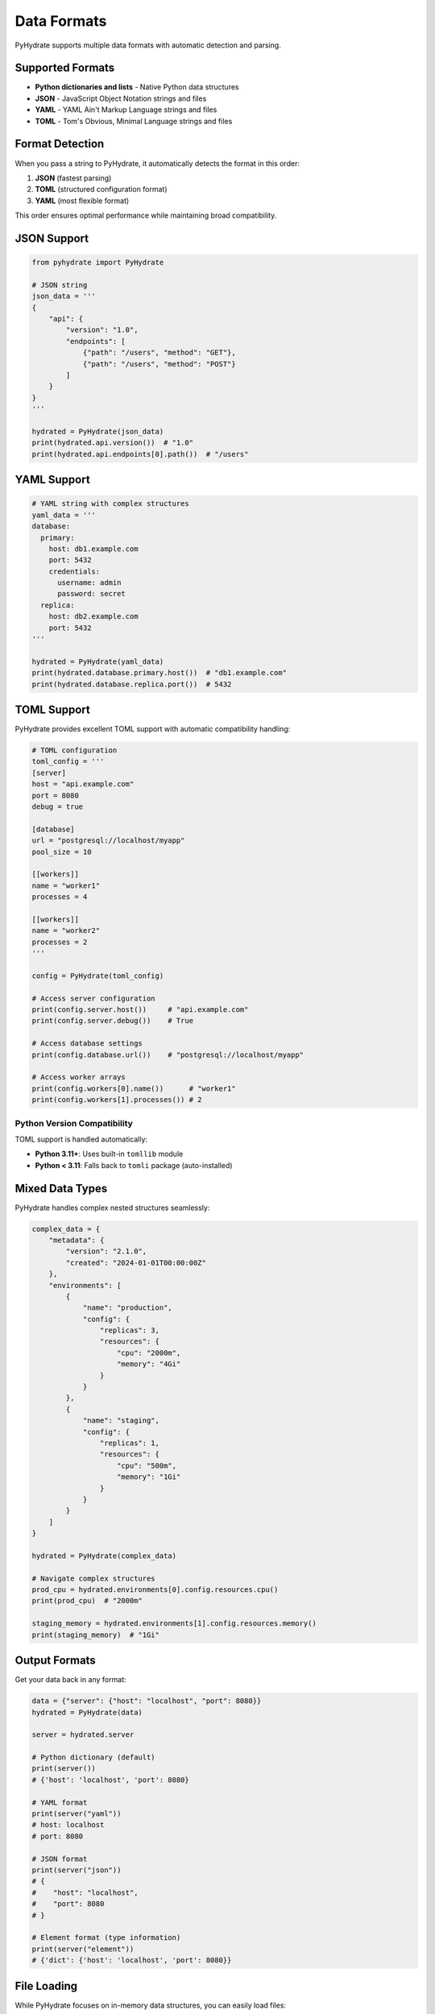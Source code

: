 Data Formats
============

PyHydrate supports multiple data formats with automatic detection and parsing.

Supported Formats
-----------------

* **Python dictionaries and lists** - Native Python data structures
* **JSON** - JavaScript Object Notation strings and files
* **YAML** - YAML Ain't Markup Language strings and files  
* **TOML** - Tom's Obvious, Minimal Language strings and files

Format Detection
----------------

When you pass a string to PyHydrate, it automatically detects the format in this order:

1. **JSON** (fastest parsing)
2. **TOML** (structured configuration format)
3. **YAML** (most flexible format)

This order ensures optimal performance while maintaining broad compatibility.

JSON Support
------------

.. code-block:: python

   from pyhydrate import PyHydrate

   # JSON string
   json_data = '''
   {
       "api": {
           "version": "1.0",
           "endpoints": [
               {"path": "/users", "method": "GET"},
               {"path": "/users", "method": "POST"}
           ]
       }
   }
   '''

   hydrated = PyHydrate(json_data)
   print(hydrated.api.version())  # "1.0"
   print(hydrated.api.endpoints[0].path())  # "/users"

YAML Support  
------------

.. code-block:: python

   # YAML string with complex structures
   yaml_data = '''
   database:
     primary:
       host: db1.example.com
       port: 5432
       credentials:
         username: admin
         password: secret
     replica:
       host: db2.example.com
       port: 5432
   '''

   hydrated = PyHydrate(yaml_data)
   print(hydrated.database.primary.host())  # "db1.example.com"
   print(hydrated.database.replica.port())  # 5432

TOML Support
------------

PyHydrate provides excellent TOML support with automatic compatibility handling:

.. code-block:: python

   # TOML configuration
   toml_config = '''
   [server]
   host = "api.example.com"
   port = 8080
   debug = true

   [database]
   url = "postgresql://localhost/myapp"
   pool_size = 10

   [[workers]]
   name = "worker1"
   processes = 4

   [[workers]]  
   name = "worker2"
   processes = 2
   '''

   config = PyHydrate(toml_config)
   
   # Access server configuration
   print(config.server.host())     # "api.example.com"
   print(config.server.debug())    # True
   
   # Access database settings
   print(config.database.url())    # "postgresql://localhost/myapp"
   
   # Access worker arrays
   print(config.workers[0].name())      # "worker1"
   print(config.workers[1].processes()) # 2

Python Version Compatibility
~~~~~~~~~~~~~~~~~~~~~~~~~~~~

TOML support is handled automatically:

* **Python 3.11+**: Uses built-in ``tomllib`` module
* **Python < 3.11**: Falls back to ``tomli`` package (auto-installed)

Mixed Data Types
----------------

PyHydrate handles complex nested structures seamlessly:

.. code-block:: python

   complex_data = {
       "metadata": {
           "version": "2.1.0",
           "created": "2024-01-01T00:00:00Z"
       },
       "environments": [
           {
               "name": "production", 
               "config": {
                   "replicas": 3,
                   "resources": {
                       "cpu": "2000m",
                       "memory": "4Gi"
                   }
               }
           },
           {
               "name": "staging",
               "config": {
                   "replicas": 1, 
                   "resources": {
                       "cpu": "500m",
                       "memory": "1Gi"
                   }
               }
           }
       ]
   }

   hydrated = PyHydrate(complex_data)
   
   # Navigate complex structures
   prod_cpu = hydrated.environments[0].config.resources.cpu()
   print(prod_cpu)  # "2000m"
   
   staging_memory = hydrated.environments[1].config.resources.memory()
   print(staging_memory)  # "1Gi"

Output Formats
--------------

Get your data back in any format:

.. code-block:: python

   data = {"server": {"host": "localhost", "port": 8080}}
   hydrated = PyHydrate(data)
   
   server = hydrated.server
   
   # Python dictionary (default)
   print(server())
   # {'host': 'localhost', 'port': 8080}
   
   # YAML format
   print(server("yaml"))
   # host: localhost
   # port: 8080
   
   # JSON format
   print(server("json"))  
   # {
   #    "host": "localhost",
   #    "port": 8080
   # }
   
   # Element format (type information)
   print(server("element"))
   # {'dict': {'host': 'localhost', 'port': 8080}}

File Loading
------------

While PyHydrate focuses on in-memory data structures, you can easily load files:

.. code-block:: python

   import json
   import yaml
   from pathlib import Path

   # Load JSON file
   json_file = Path("config.json").read_text()
   hydrated = PyHydrate(json_file)

   # Load YAML file
   yaml_file = Path("config.yaml").read_text()  
   hydrated = PyHydrate(yaml_file)

   # Load TOML file
   toml_file = Path("config.toml").read_text()
   hydrated = PyHydrate(toml_file)

Best Practices
--------------

Format Selection
~~~~~~~~~~~~~~~~

* **JSON**: Best for APIs and data interchange
* **YAML**: Best for configuration files with comments
* **TOML**: Best for application configuration
* **Python dicts**: Best for programmatic data structures

Performance Tips
~~~~~~~~~~~~~~~

* JSON parsing is fastest, followed by TOML, then YAML
* For large datasets, consider using Python dicts directly
* Use debug mode only during development